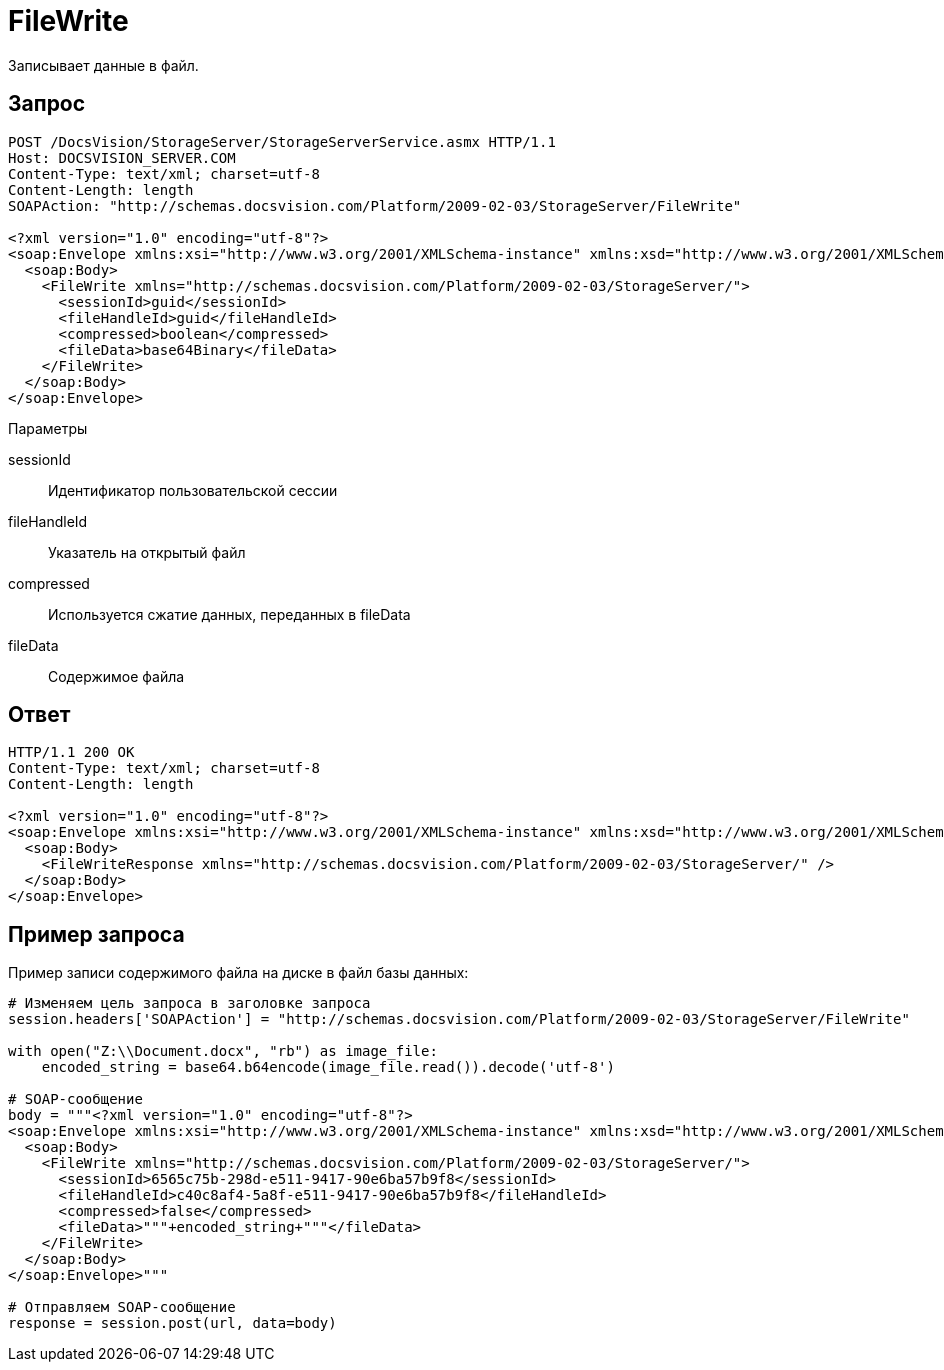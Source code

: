 = FileWrite

Записывает данные в файл.

== Запрос

[source,pre,codeblock]
----
POST /DocsVision/StorageServer/StorageServerService.asmx HTTP/1.1
Host: DOCSVISION_SERVER.COM
Content-Type: text/xml; charset=utf-8
Content-Length: length
SOAPAction: "http://schemas.docsvision.com/Platform/2009-02-03/StorageServer/FileWrite"

<?xml version="1.0" encoding="utf-8"?>
<soap:Envelope xmlns:xsi="http://www.w3.org/2001/XMLSchema-instance" xmlns:xsd="http://www.w3.org/2001/XMLSchema" xmlns:soap="http://schemas.xmlsoap.org/soap/envelope/">
  <soap:Body>
    <FileWrite xmlns="http://schemas.docsvision.com/Platform/2009-02-03/StorageServer/">
      <sessionId>guid</sessionId>
      <fileHandleId>guid</fileHandleId>
      <compressed>boolean</compressed>
      <fileData>base64Binary</fileData>
    </FileWrite>
  </soap:Body>
</soap:Envelope>
----

Параметры

sessionId::
Идентификатор пользовательской сессии
fileHandleId::
Указатель на открытый файл
compressed::
Используется сжатие данных, переданных в fileData
fileData::
Содержимое файла

== Ответ

[source,pre,codeblock]
----
HTTP/1.1 200 OK
Content-Type: text/xml; charset=utf-8
Content-Length: length

<?xml version="1.0" encoding="utf-8"?>
<soap:Envelope xmlns:xsi="http://www.w3.org/2001/XMLSchema-instance" xmlns:xsd="http://www.w3.org/2001/XMLSchema" xmlns:soap="http://schemas.xmlsoap.org/soap/envelope/">
  <soap:Body>
    <FileWriteResponse xmlns="http://schemas.docsvision.com/Platform/2009-02-03/StorageServer/" />
  </soap:Body>
</soap:Envelope>
----

== Пример запроса

Пример записи содержимого файла на диске в файл базы данных:

[source,pre,codeblock,language-python]
----
# Изменяем цель запроса в заголовке запроса
session.headers['SOAPAction'] = "http://schemas.docsvision.com/Platform/2009-02-03/StorageServer/FileWrite"

with open("Z:\\Document.docx", "rb") as image_file:
    encoded_string = base64.b64encode(image_file.read()).decode('utf-8')

# SOAP-сообщение
body = """<?xml version="1.0" encoding="utf-8"?>
<soap:Envelope xmlns:xsi="http://www.w3.org/2001/XMLSchema-instance" xmlns:xsd="http://www.w3.org/2001/XMLSchema" xmlns:soap="http://schemas.xmlsoap.org/soap/envelope/">
  <soap:Body>
    <FileWrite xmlns="http://schemas.docsvision.com/Platform/2009-02-03/StorageServer/">
      <sessionId>6565c75b-298d-e511-9417-90e6ba57b9f8</sessionId>
      <fileHandleId>c40c8af4-5a8f-e511-9417-90e6ba57b9f8</fileHandleId>
      <compressed>false</compressed>
      <fileData>"""+encoded_string+"""</fileData>
    </FileWrite>
  </soap:Body>
</soap:Envelope>"""

# Отправляем SOAP-сообщение
response = session.post(url, data=body)
----
